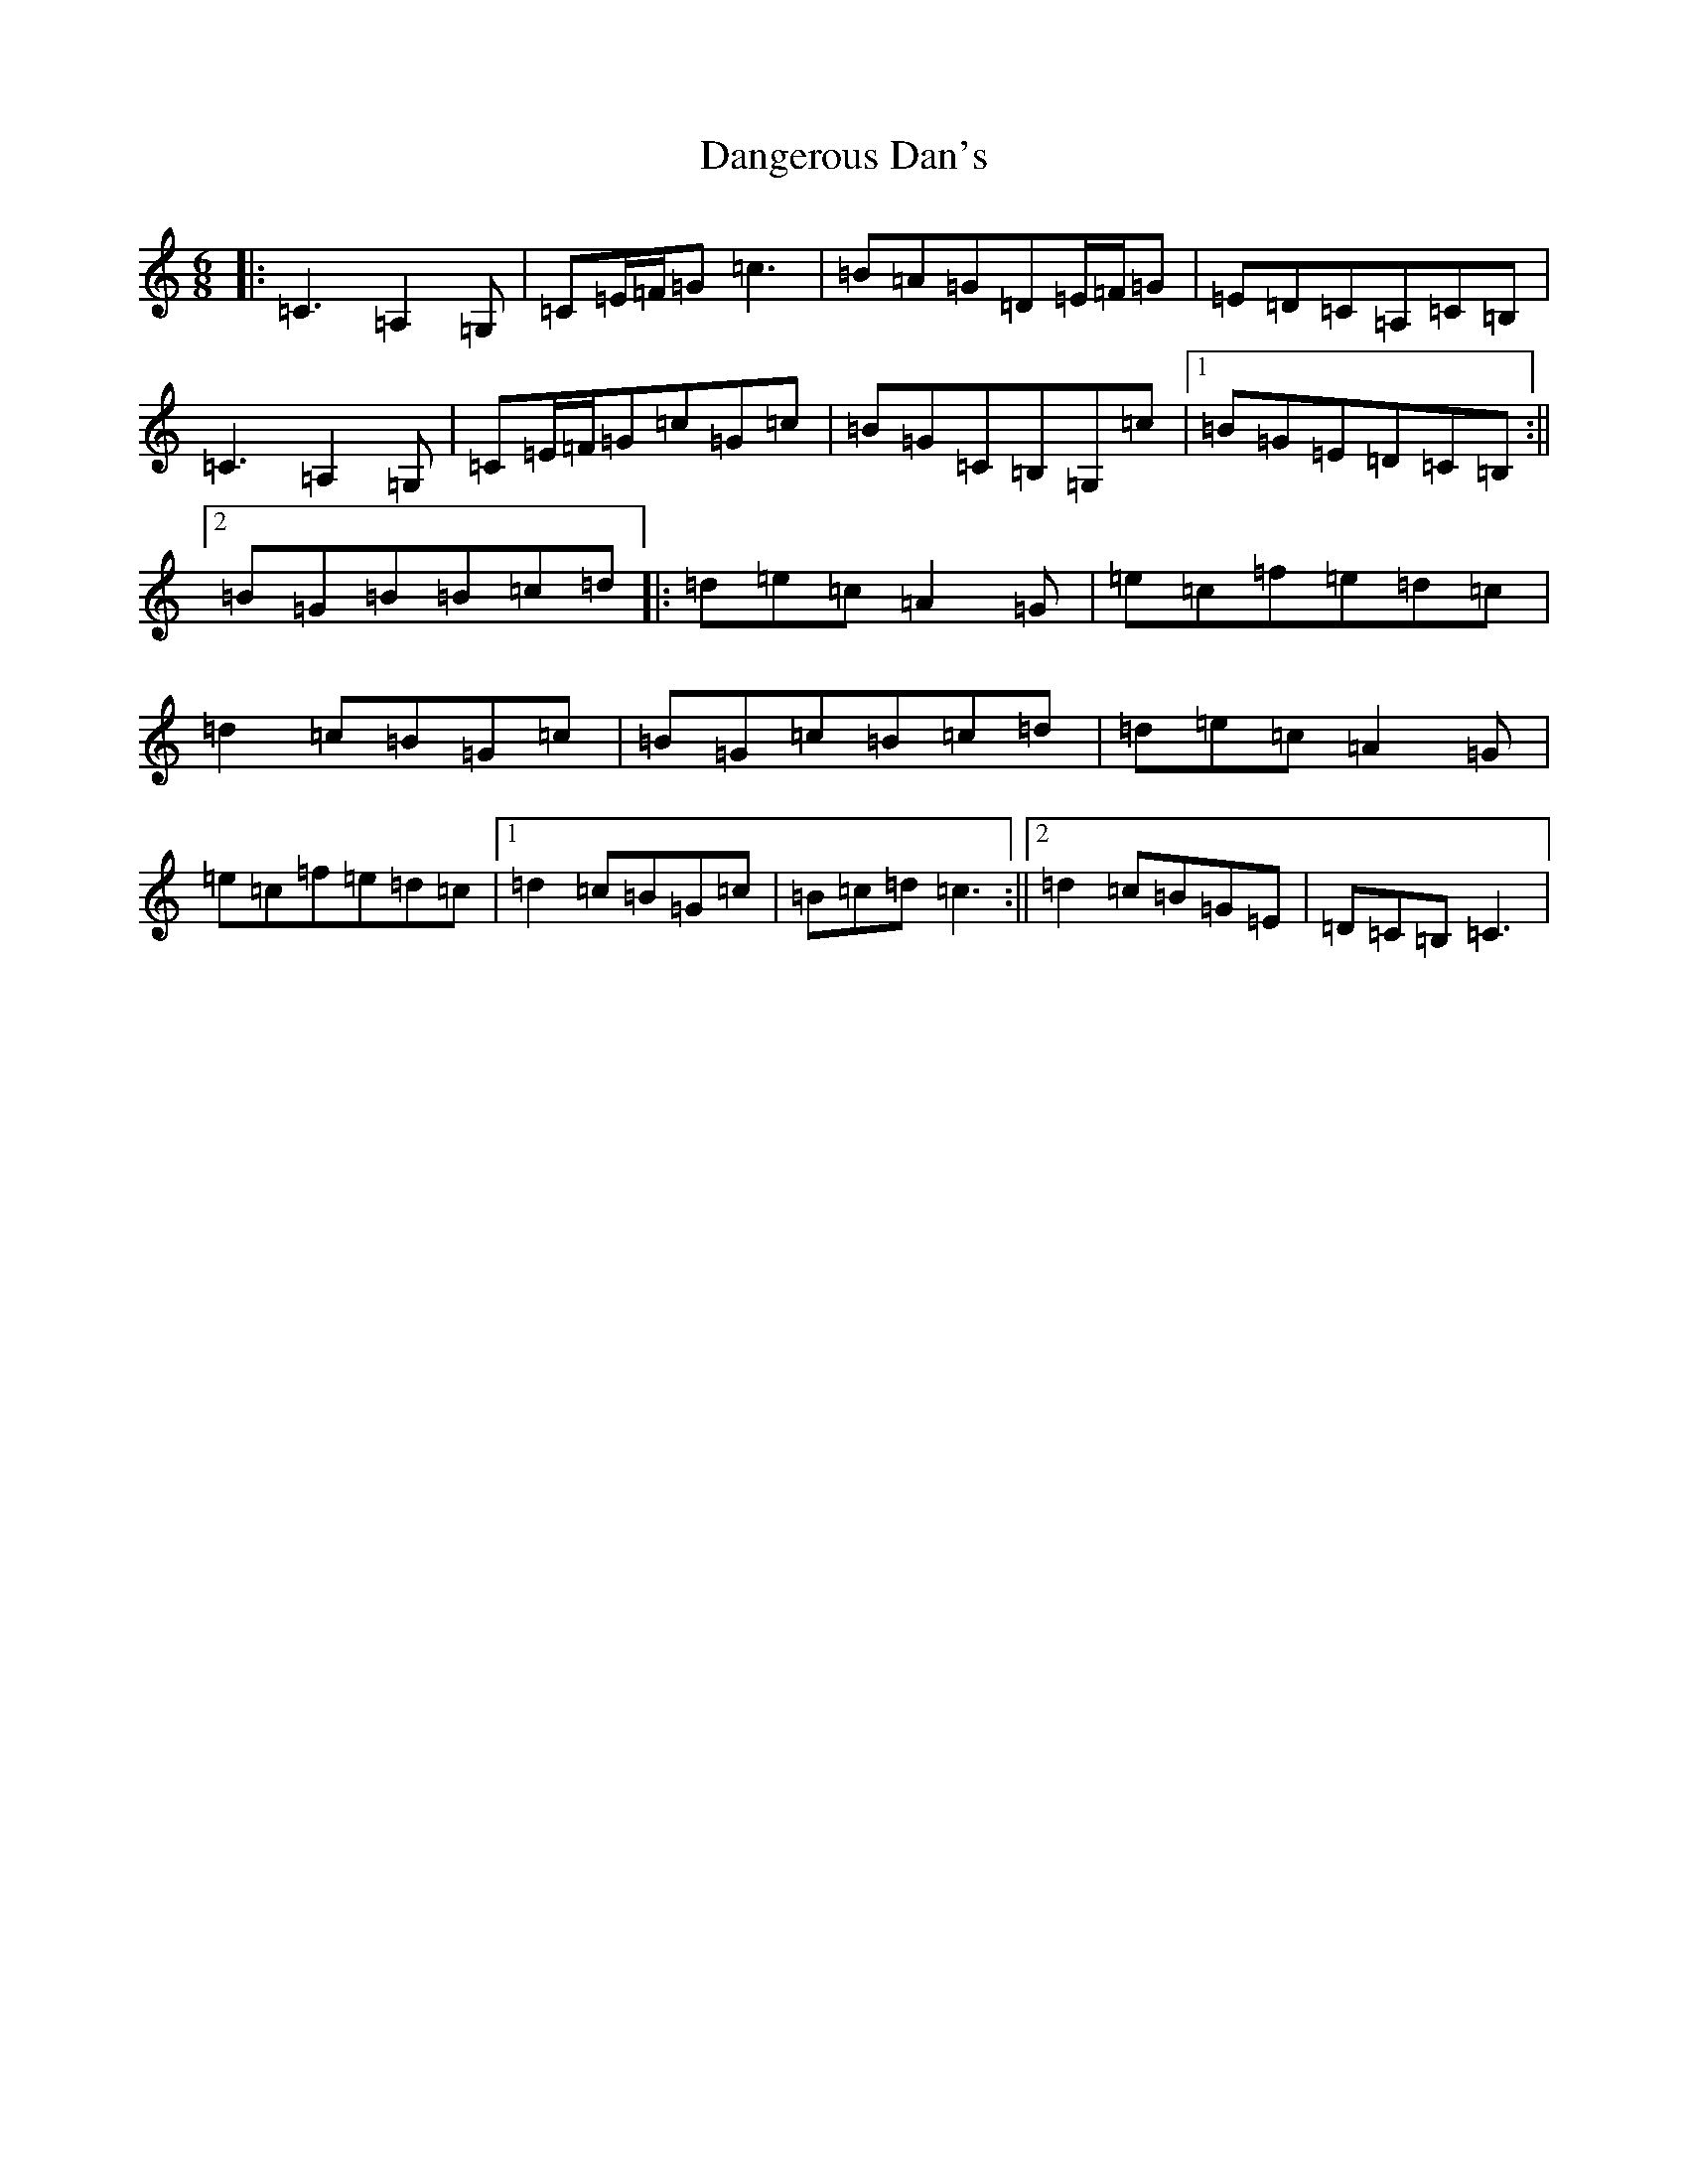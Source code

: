 X: 4846
T: Dangerous Dan's
S: https://thesession.org/tunes/3959#setting3959
Z: G Major
R: jig
M:6/8
L:1/8
K: C Major
|:=C3=A,2=G,|=C=E/2=F/2=G=c3|=B=A=G=D=E/2=F/2=G|=E=D=C=A,=C=B,|=C3=A,2=G,|=C=E/2=F/2=G=c=G=c|=B=G=C=B,=G,=c|1=B=G=E=D=C=B,:||2=B=G=B=B=c=d|:=d=e=c=A2=G|=e=c=f=e=d=c|=d2=c=B=G=c|=B=G=c=B=c=d|=d=e=c=A2=G|=e=c=f=e=d=c|1=d2=c=B=G=c|=B=c=d=c3:||2=d2=c=B=G=E|=D=C=B,=C3|